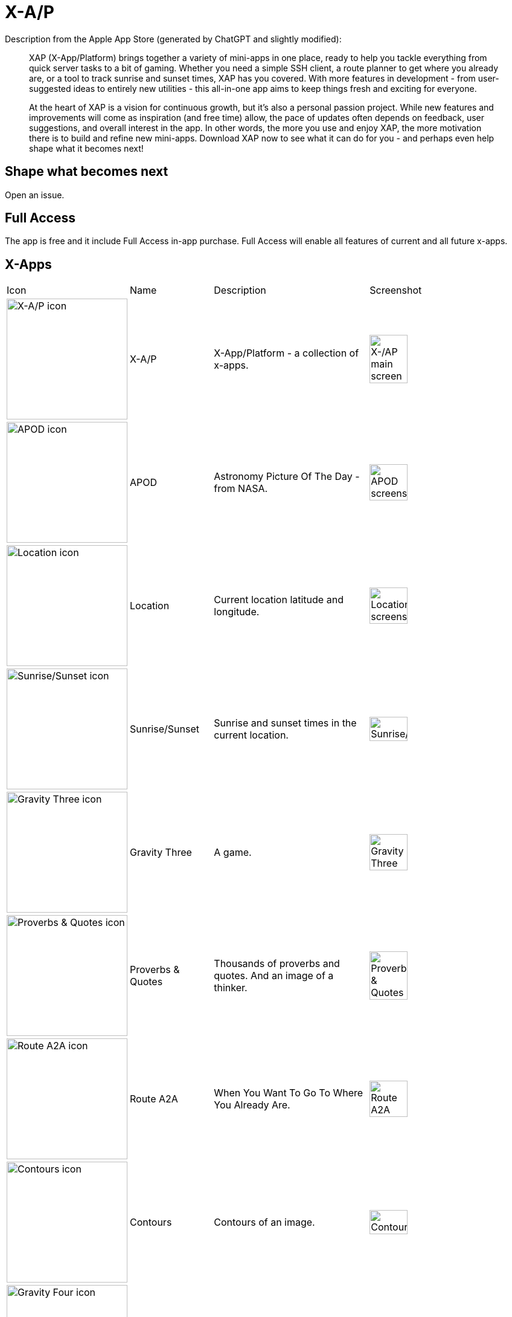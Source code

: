 = X-A/P

Description from the Apple App Store (generated by ChatGPT and slightly modified):

> XAP (X-App/Platform) brings together a variety of mini-apps in one place, ready to help you tackle everything from quick server tasks to a bit of gaming. Whether you need a simple SSH client, a route planner to get where you already are, or a tool to track sunrise and sunset times, XAP has you covered. With more features in development - from user-suggested ideas to entirely new utilities - this all-in-one app aims to keep things fresh and exciting for everyone.

> At the heart of XAP is a vision for continuous growth, but it’s also a personal passion project. While new features and improvements will come as inspiration (and free time) allow, the pace of updates often depends on feedback, user suggestions, and overall interest in the app. In other words, the more you use and enjoy XAP, the more motivation there is to build and refine new mini-apps. Download XAP now to see what it can do for you - and perhaps even help shape what it becomes next!

== Shape what becomes next

Open an issue. 

== Full Access

The app is free and it include Full Access in-app purchase. Full Access will enable all features of current and all future x-apps.

== X-Apps


[cols="^.^1,^.^1,^.^2,^.^2"]
|===

|Icon
|Name
|Description
|Screenshot

|image:images/icons/app-icon.jpg[X-A/P icon,200] 
|X-A/P
|X-App/Platform - a collection of x-apps.
|image:images/screenshots/app1.png[X-/AP main screen,50%] 


|image:images/icons/apod.jpg[APOD icon,200] 
|APOD
|Astronomy Picture Of The Day - from NASA.
|image:images/screenshots/apod1.png[APOD screenshot,50%] 

|image:images/icons/location.jpg[Location icon,200] 
|Location
|Current location latitude and longitude.
|image:images/screenshots/location1.png[Location screenshot,50%] 

|image:images/icons/sunrise_sunset.jpg[Sunrise/Sunset icon,200] 
|Sunrise/Sunset
|Sunrise and sunset times in the current location.
|image:images/screenshots/sunrise_sunset1.png[Sunrise/Sunset,50%] 

|image:images/icons/gravitythree.jpg[Gravity Three icon,200] 
|Gravity Three
|A game.
|image:images/screenshots/gravitythree.png[Gravity Three,50%] 

|image:images/icons/proverbs_quotes.jpg[Proverbs & Quotes icon,200] 
|Proverbs & Quotes
|Thousands of proverbs and quotes. And an image of a thinker.
|image:images/screenshots/proverbs_quotes.png[Proverbs & Quotes,50%] 

|image:images/icons/routea2a.jpg[Route A2A icon,200] 
|Route A2A
|When You Want To Go To Where You Already Are.
|image:images/screenshots/routea2a.png[Route A2A,50%] 

|image:images/icons/contours.jpg[Contours icon,200] 
|Contours
|Contours of an image.
|image:images/screenshots/contours.png[Contours,50%] 

|image:images/icons/gravityfour.jpg[Gravity Four icon,200] 
|Gravity Four
|A game. Guide a ray to rotating black hole.
|image:images/screenshots/gravityfour.png[Gravity Four,50%] 

|image:images/icons/clp.jpg[CLP icon,200] 
|CLP
|Command Line Program. Commands in shell-like environment.
|image:images/screenshots/clp.png[CLP,50%] 

|image:images/icons/mystrlflip.png[Mystrl Flip icon,200] 
|Mystrl Flip
|Flip a "coin".
|image:images/screenshots/mystrlflip.png[Mystrl Flip,50%] 

|image:images/icons/sshclient.jpg[SSH Client icon,200] 
|SSH Client
|Connect to your server using SSH. Use password or private key.
|image:images/screenshots/sshclient.png[SSH Client,50%] 

|image:images/icons/2048.jpg[2048 icon,200] 
|2048
|Yet another version of sliding tile puzzle game by Italian web developer Gabriele Cirulli.
|image:images/screenshots/2048.png[2048,50%] 

|image:images/icons/qnote.jpg[2048 icon,200] 
|QNote
|Quick notes. Write (temporary) notes for yourself.
|image:images/screenshots/qnote.png[QNote,50%] 

|image:images/icons/eliza.jpg[ELIZA icon,200] 
|ELIZA
|A mock Rogerian psychotherapist.
|image:images/screenshots/eliza.png[QNote,50%] 

|image:images/icons/mqttclient.jpg[MQTT Client icon,200] 
|MQTT Client
|Test your MQTT with this client.
|image:images/screenshots/eliza.png[MQTT Client,50%] 

|image:images/icons/mtrxrain.jpg[Mtrx Rain icon,200] 
|Mtrx Rain
|Raining characters.
|image:images/screenshots/mtrxrain.png[Mtrx Rain,50%] 


|=== 
